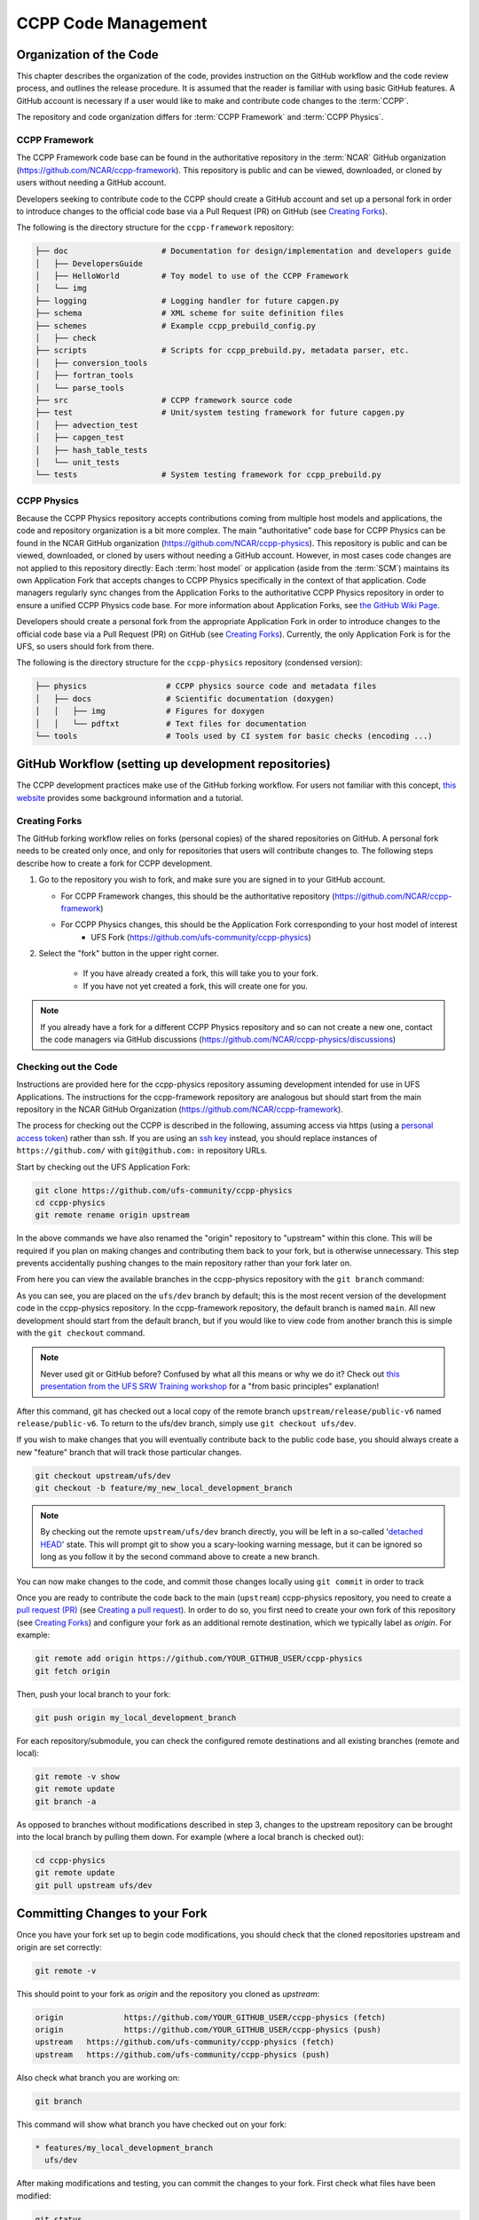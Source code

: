 ..  _CodeManagement:

**************************************************
CCPP Code Management
**************************************************

================================
Organization of the Code
================================

This chapter describes the organization of the code, provides instruction on the GitHub workflow and the code review process, and outlines the release procedure. It is assumed that the reader is familiar with using basic GitHub features. A GitHub account is necessary if a user would like to make and contribute code changes to the :term:`CCPP`.

The repository and code organization differs for :term:`CCPP Framework` and :term:`CCPP Physics`.

--------------------------------------
CCPP Framework
--------------------------------------

The CCPP Framework code base can be found in the authoritative repository in the :term:`NCAR` GitHub organization (https://github.com/NCAR/ccpp-framework). This repository is public and can be viewed, downloaded, or cloned by users without needing a GitHub account. 

Developers seeking to contribute code to the CCPP should create a GitHub account and set up a personal fork in order to introduce changes to the official code base via a Pull Request (PR) on GitHub (see `Creating Forks`_).

The following is the directory structure for the ``ccpp-framework`` repository:

.. code-block:: console

   ├── doc                    # Documentation for design/implementation and developers guide
   │   ├── DevelopersGuide
   │   ├── HelloWorld         # Toy model to use of the CCPP Framework
   │   └── img
   ├── logging                # Logging handler for future capgen.py
   ├── schema                 # XML scheme for suite definition files
   ├── schemes                # Example ccpp_prebuild_config.py
   │   ├── check
   ├── scripts                # Scripts for ccpp_prebuild.py, metadata parser, etc.
   │   ├── conversion_tools
   │   ├── fortran_tools
   │   └── parse_tools
   ├── src                    # CCPP framework source code
   ├── test                   # Unit/system testing framework for future capgen.py
   │   ├── advection_test
   │   ├── capgen_test
   │   ├── hash_table_tests
   │   └── unit_tests
   └── tests                  # System testing framework for ccpp_prebuild.py


--------------------------------------
CCPP Physics
--------------------------------------

Because the CCPP Physics repository accepts contributions coming from multiple host models and applications, the code and repository organization is a bit more complex. The main "authoritative" code base for CCPP Physics can be found in the NCAR GitHub organization (https://github.com/NCAR/ccpp-physics). This repository is public and can be viewed, downloaded, or cloned by users without needing a GitHub account. However, in most cases code changes are not applied to this repository directly: Each :term:`host model` or application (aside from the :term:`SCM`) maintains its own Application Fork that accepts changes to CCPP Physics specifically in the context of that application. Code managers regularly sync changes from the Application Forks to the authoritative CCPP Physics repository in order to ensure a unified CCPP Physics code base. For more information about Application Forks, see `the GitHub Wiki Page <https://github.com/NCAR/ccpp-physics/wiki/Supporting-CCPP-for-various-host-models>`_.

Developers should create a personal fork from the appropriate Application Fork in order to introduce changes to the official code base via a Pull Request (PR) on GitHub (see `Creating Forks`_). Currently, the only Application Fork is for the UFS, so users should fork from there.

The following is the directory structure for the ``ccpp-physics`` repository (condensed version):

.. code-block:: console

   ├── physics                 # CCPP physics source code and metadata files
   │   ├── docs                # Scientific documentation (doxygen)
   │   │   ├── img             # Figures for doxygen
   │   │   └── pdftxt          # Text files for documentation
   └── tools                   # Tools used by CI system for basic checks (encoding ...)


=====================================================
GitHub Workflow (setting up development repositories)
=====================================================

The CCPP development practices make use of the GitHub forking workflow. For users not familiar with this concept, `this website <https://www.earthdatascience.org/workshops/intro-version-control-git/about-forks/>`_ provides some background information and a tutorial.

---------------
Creating Forks
---------------

The GitHub forking workflow relies on forks (personal copies) of the shared repositories on GitHub. A personal fork needs to be created only once, and only for repositories that users will contribute changes to. The following steps describe how to create a fork for CCPP development.

1.  Go to the repository you wish to fork, and make sure you are signed in to your GitHub account.

    * For CCPP Framework changes, this should be the authoritative repository (https://github.com/NCAR/ccpp-framework)
    * For CCPP Physics changes, this should be the Application Fork corresponding to your host model of interest
        * UFS Fork (https://github.com/ufs-community/ccpp-physics)

2. Select the "fork" button in the upper right corner.

      * If you have already created a fork, this will take you to your fork.
      * If you have not yet created a fork, this will create one for you.

.. note::
   If you already have a fork for a different CCPP Physics repository and so can not create a new one, contact the code managers via GitHub discussions (https://github.com/NCAR/ccpp-physics/discussions)

-----------------------------------
Checking out the Code
-----------------------------------
Instructions are provided here for the ccpp-physics repository assuming development intended for use in UFS Applications. The instructions for the ccpp-framework repository are analogous but should start from the main repository in the NCAR GitHub Organization (https://github.com/NCAR/ccpp-framework).

The process for checking out the CCPP is described in the following, assuming access via https (using a `personal access token <https://docs.github.com/en/authentication/keeping-your-account-and-data-secure/creating-a-personal-access-token>`_) rather than ssh. If you are using an `ssh key <https://docs.github.com/en/authentication/connecting-to-github-with-ssh/adding-a-new-ssh-key-to-your-github-account>`_ instead, you should replace instances of ``https://github.com/`` with ``git@github.com:`` in repository URLs.

Start by checking out the UFS Application Fork:

.. code-block:: console

   git clone https://github.com/ufs-community/ccpp-physics
   cd ccpp-physics
   git remote rename origin upstream

In the above commands we have also renamed the "origin" repository to "upstream" within this clone. This will be required if you plan on making changes and contributing them back to your fork, but is otherwise unnecessary. This step prevents accidentally pushing changes to the main repository rather than your fork later on.

From here you can view the available branches in the ccpp-physics repository with the ``git branch`` command:

.. code-block:: console
   :emphasize-lines: 4-20

   git fetch --all
   git branch -a

   * ufs/dev
     remotes/upstream/HEAD -> upstream/ufs/dev
     remotes/upstream/ufs/dev

As you can see, you are placed on the ``ufs/dev`` branch by default; this is the most recent version of the development code in the ccpp-physics repository. In the ccpp-framework repository, the default branch is named ``main``. All new development should start from the default branch, but if you would like to view code from another branch this is simple with the ``git checkout`` command. 

.. code-block:: console
   :emphasize-lines: 3-4

   git checkout release/public-v6

   branch 'release/public-v6' set up to track 'upstream/release/public-v6'.
   Switched to a new branch 'release/public-v6'

.. note::
   Never used git or GitHub before? Confused by what all this means or why we do it? Check out `this presentation from the UFS SRW Training workshop <https://dtcenter.org/sites/default/files/events/2021/18-code-management-making-contributions-kavulich.pdf>`_ for a "from basic principles" explanation!

After this command, git has checked out a local copy of the remote branch ``upstream/release/public-v6`` named ``release/public-v6``. To return to the ufs/dev branch, simply use ``git checkout ufs/dev``.

If you wish to make changes that you will eventually contribute back to the public code base, you should always create a new "feature" branch that will track those particular changes.

.. code-block:: console

   git checkout upstream/ufs/dev
   git checkout -b feature/my_new_local_development_branch

.. note::

   By checking out the remote ``upstream/ufs/dev`` branch directly, you will be left in a so-called '`detached HEAD <https://www.cloudbees.com/blog/git-detached-head>`_' state. This will prompt git to show you a scary-looking warning message, but it can be ignored so long as you follow it by the second command above to create a new branch. 

You can now make changes to the code, and commit those changes locally using ``git commit`` in order to track 



Once you are ready to contribute the code back to the main (``upstream``) ccpp-physics repository, you need to create a `pull request (PR) <https://docs.github.com/en/pull-requests/collaborating-with-pull-requests/proposing-changes-to-your-work-with-pull-requests/about-pull-requests>`_ (see `Creating a pull request`_). In order to do so, you first need to create your own fork of this repository (see `Creating Forks`_) and configure your fork as an additional remote destination, which we typically label as *origin*. For example:

.. code-block:: console

   git remote add origin https://github.com/YOUR_GITHUB_USER/ccpp-physics
   git fetch origin

Then, push your local branch to your fork:

.. code-block:: console

   git push origin my_local_development_branch

For each repository/submodule, you can check the configured remote destinations and all existing branches (remote and local):

.. code-block:: console

   git remote -v show
   git remote update
   git branch -a

As opposed to branches without modifications described in step 3, changes to the upstream repository can be brought into the local branch by pulling them down. For example (where a local branch is checked out):

.. code-block:: console

   cd ccpp-physics
   git remote update
   git pull upstream ufs/dev

.. _committing-changes:

==================================
Committing Changes to your Fork
==================================
Once you have your fork set up to begin code modifications, you should check that the cloned repositories upstream and origin are set correctly:

.. code-block:: console

   git remote -v

This should point to your fork as *origin* and the repository you cloned as *upstream*:

.. code-block:: console

   origin	      https://github.com/YOUR_GITHUB_USER/ccpp-physics (fetch)
   origin	      https://github.com/YOUR_GITHUB_USER/ccpp-physics (push)
   upstream   https://github.com/ufs-community/ccpp-physics (fetch)
   upstream   https://github.com/ufs-community/ccpp-physics (push)

Also check what branch you are working on:

.. code-block:: console

   git branch

This command will show what branch you have checked out on your fork:

.. code-block:: console

   * features/my_local_development_branch
     ufs/dev

After making modifications and testing, you can commit the changes to your fork.  First check what files have been modified:

.. code-block:: console

   git status

This git command will provide some guidance on what files need to be added and what files are “untracked”.  To add new files or stage modified files to be committed:

.. code-block:: console

   git add filename1 filename2

At this point it is helpful to have a description of your changes to these files documented somewhere, since when you commit the changes, you will be prompted for this information.  To commit these changes to your local repository and push them to the development branch on your fork:

.. code-block:: console

   git commit
   git push origin features/my_local_development_branch

When this is done, you can check the status again:

.. code-block:: console

   git status

This should show that your working copy is up to date with what is in the repository:

.. code-block:: console

   On branch features/my_local_development_branch
   Your branch is up to date with 'origin/features/my_local_development_branch'.
   nothing to commit, working tree clean

At this point you can continue development or create a PR as discussed in `Creating a Pull Request`_.

=========================================
Contributing Code, Code Review Process
=========================================
Once your development is mature, and the testing has been completed, you are ready to create a PR using GitHub to propose your changes for review.

-----------------------
Creating a Pull Request
-----------------------
Go to the github.com web interface, and navigate to your repository fork and branch. In most cases, this will be in the ccpp-physics repository, hence the following example:

 - Navigate to: https://github.com/<yourusername>/ccpp-physics
 - Use the drop-down menu on the left-side to select a branch to view your development branch
 - Use the button just right of the branch menu, to start a “New Pull Request”
 - Fill in a short title (one line)
 - Fill in a detailed description, including reporting on any testing you did
 - Click on “Create pull request”

If your development also requires changes in other repositories, you must open PRs in those repositories as well. In the PR message for each repository, please note the associated PRs submitted to other repositories.

Several people (aka CODEOWNERS) are automatically added to the list of reviewers on the right hand side. Once the PR has been approved, the change is merged to ufs/dev by one of the code owners. If there are pending conflicts, this means that the code is not up to date with the trunk. To resolve those, pull the target branch from upstream as described above, solve the conflicts and push the changes to the branch on your fork (this also updates the PR).

.. note::
   GitHub offers a "Draft pull request" feature that allows users to push their code to GitHub and create a draft PR. Draft PRs cannot be merged and do not automatically initiate notifications to the CODEOWNERS, but allow users to prepare the PR and flag it as “ready for review” once they feel comfortable with it. To open a draft rather than a ready-for-review PR, select the arrow next to the green "Create pull request" button, and select "Create draft pull request". Then continue the above steps as usual.
